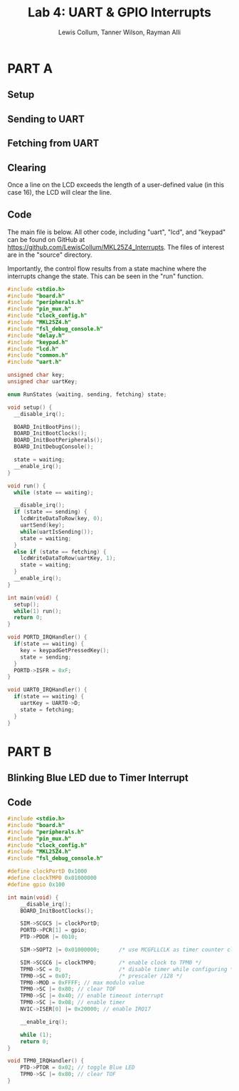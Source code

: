 #+title:Lab 4: UART & GPIO Interrupts
#+author: Lewis Collum, Tanner Wilson, Rayman Alli
#+options: toc:nil

* PART A
** Setup
   [[./setup_modified.png]]

** Sending to UART
   #+attr_latex: :width \linewidth/2
   [[./send_board_modified.png]]
   [[./send_screen.png]]

** Fetching from UART
   #+attr_latex: :width \linewidth/2
   [[./fetch_board_modified.png]]

** Clearing
   Once a line on the LCD exceeds the length of a user-defined value
   (in this case 16), the LCD will clear the line.
   #+attr_latex: :width \linewidth/2
   [[./clear_before.JPG]]
   [[./clear_after.JPG]]
   [[./clear_fromScreen_after.JPG]]

** Code
The main file is below. All other code, including "uart", "lcd", and
"keypad" can be found on GitHub at
[[https://github.com/LewisCollum/MKL25Z4_Interrupts]]. The files of
interest are in the "source" directory.

Importantly, the control flow results from a state machine where the interrupts
change the state. This can be seen in the "run" function. 

#+BEGIN_SRC C :font 10pt
  #include <stdio.h>
  #include "board.h"
  #include "peripherals.h"
  #include "pin_mux.h"
  #include "clock_config.h"
  #include "MKL25Z4.h"
  #include "fsl_debug_console.h"
  #include "delay.h"
  #include "keypad.h"
  #include "lcd.h"
  #include "common.h"
  #include "uart.h"

  unsigned char key;
  unsigned char uartKey;

  enum RunStates {waiting, sending, fetching} state;

  void setup() {
	__disable_irq();

	BOARD_InitBootPins();
	BOARD_InitBootClocks();
	BOARD_InitBootPeripherals();
	BOARD_InitDebugConsole();

	state = waiting;
	__enable_irq();
  }

  void run() {
	while (state == waiting);

	__disable_irq();
	if (state == sending) {
	  lcdWriteDataToRow(key, 0);
	  uartSend(key);
	  while(uartIsSending());
	  state = waiting;
	}
	else if (state == fetching) {
	  lcdWriteDataToRow(uartKey, 1);
	  state = waiting;
	}
	__enable_irq();
  }

  int main(void) {
	setup();
	while(1) run();
	return 0;
  }

  void PORTD_IRQHandler() {
	if(state == waiting) {
	  key = keypadGetPressedKey();
	  state = sending;
	}
	PORTD->ISFR = 0xF;
  }

  void UART0_IRQHandler() {
	if(state == waiting) {
	  uartKey = UART0->D;
	  state = fetching;
	}
  }
#+END_SRC
* PART B
** Blinking Blue LED due to Timer Interrupt
   [[./led_on.JPG]]
   [[./led_off.JPG]]
** Code
   #+BEGIN_SRC C
	 #include <stdio.h>
	 #include "board.h"
	 #include "peripherals.h"
	 #include "pin_mux.h"
	 #include "clock_config.h"
	 #include "MKL25Z4.h"
	 #include "fsl_debug_console.h"

	 #define clockPortD 0x1000
	 #define clockTMP0 0x01000000
	 #define gpio 0x100

	 int main(void) {
		 __disable_irq();
		 BOARD_InitBootClocks();

		 SIM->SCGC5 |= clockPortD;
		 PORTD->PCR[1] = gpio;
		 PTD->PDDR |= 0b10;

		 SIM->SOPT2 |= 0x01000000;   	/* use MCGFLLCLK as timer counter clock */

		 SIM->SCGC6 |= clockTMP0;   	/* enable clock to TPM0 */
		 TPM0->SC = 0;               	/* disable timer while configuring */
		 TPM0->SC = 0x07;            	/* prescaler /128 */
		 TPM0->MOD = 0xFFFF; // max modulo value
		 TPM0->SC |= 0x80; // clear TOF
		 TPM0->SC |= 0x40; // enable timeout interrupt
		 TPM0->SC |= 0x08; // enable timer
		 NVIC->ISER[0] |= 0x20000; // enable IRQ17

		 __enable_irq();

		 while (1);
		 return 0;
	 }

	 void TPM0_IRQHandler() {
		 PTD->PTOR = 0x02; // toggle Blue LED
		 TPM0->SC |= 0x80; // clear TOF
	 }

   #+END_SRC
